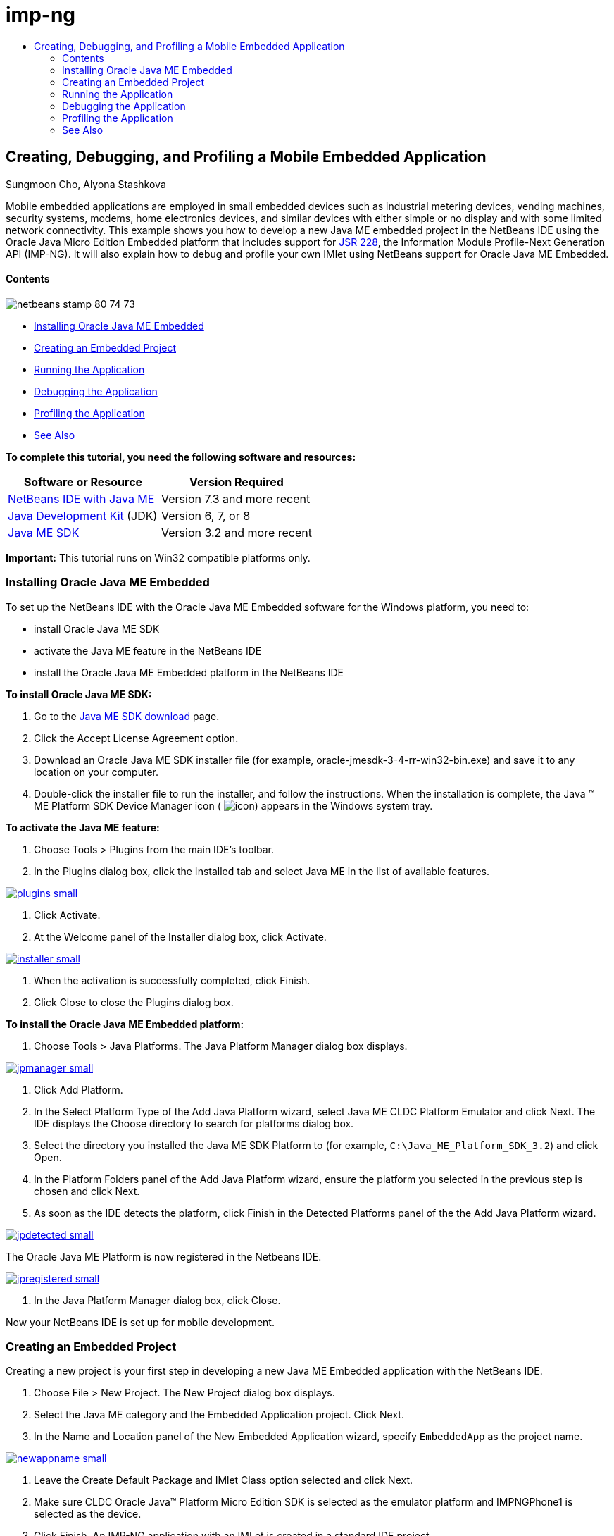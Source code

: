 // 
//     Licensed to the Apache Software Foundation (ASF) under one
//     or more contributor license agreements.  See the NOTICE file
//     distributed with this work for additional information
//     regarding copyright ownership.  The ASF licenses this file
//     to you under the Apache License, Version 2.0 (the
//     "License"); you may not use this file except in compliance
//     with the License.  You may obtain a copy of the License at
// 
//       http://www.apache.org/licenses/LICENSE-2.0
// 
//     Unless required by applicable law or agreed to in writing,
//     software distributed under the License is distributed on an
//     "AS IS" BASIS, WITHOUT WARRANTIES OR CONDITIONS OF ANY
//     KIND, either express or implied.  See the License for the
//     specific language governing permissions and limitations
//     under the License.
//

= imp-ng
:jbake-type: page
:jbake-tags: old-site, needs-review
:jbake-status: published
:keywords: Apache NetBeans  imp-ng
:description: Apache NetBeans  imp-ng
:toc: left
:toc-title:

== Creating, Debugging, and Profiling a Mobile Embedded Application

Sungmoon Cho, Alyona Stashkova

Mobile embedded applications are employed in small embedded devices such as industrial metering devices, vending machines, security systems, modems, home electronics devices, and similar devices with either simple or no display and with some limited network connectivity. This example shows you how to develop a new Java ME embedded project in the NetBeans IDE using the Oracle Java Micro Edition Embedded platform that includes support for link:http://jcp.org/en/jsr/detail?id=228[JSR 228], the Information Module Profile-Next Generation API (IMP-NG). It will also explain how to debug and profile your own IMlet using NetBeans support for Oracle Java ME Embedded.

==== Contents

image:netbeans-stamp-80-74-73.png[title="Content on this page applies to the NetBeans IDE 7.3 and more recent"]

* link:#install[Installing Oracle Java ME Embedded]
* link:#create[Creating an Embedded Project]
* link:#run[Running the Application]
* link:#debug[Debugging the Application]
* link:#profile[Profiling the Application]
* link:#nextsteps[See Also]

*To complete this tutorial, you need the following software and resources:*

|===
|Software or Resource |Version Required 

|link:https://netbeans.org/downloads/index.html[NetBeans IDE with Java ME] |Version 7.3 and more recent 

|link:http://www.oracle.com/technetwork/java/javase/downloads/index.html[Java Development Kit] (JDK) |Version 6, 7, or 8 

|link:http://www.oracle.com/technetwork/java/javame/javamobile/download/sdk/index.html[Java ME SDK] |Version 3.2 and more recent 
|===

*Important:* This tutorial runs on Win32 compatible platforms only.

=== Installing Oracle Java ME Embedded

To set up the NetBeans IDE with the Oracle Java ME Embedded software for the Windows platform, you need to:

* install Oracle Java ME SDK
* activate the Java ME feature in the NetBeans IDE
* install the Oracle Java ME Embedded platform in the NetBeans IDE

*To install Oracle Java ME SDK:*

1. Go to the link:http://www.oracle.com/technetwork/java/javame/javamobile/download/sdk/index.html[Java ME SDK download] page.
2. Click the Accept License Agreement option.
3. Download an Oracle Java ME SDK installer file (for example, oracle-jmesdk-3-4-rr-win32-bin.exe) and save it to any location on your computer.
4. Double-click the installer file to run the installer, and follow the instructions.
When the installation is complete, the Java (TM) ME Platform SDK Device Manager icon ( image:icon.png[]) appears in the Windows system tray.

*To activate the Java ME feature:*

1. Choose Tools > Plugins from the main IDE's toolbar.
2. In the Plugins dialog box, click the Installed tab and select Java ME in the list of available features.

link:plugins.png[image:plugins-small.png[]]

3. Click Activate.
4. At the Welcome panel of the Installer dialog box, click Activate.

link:installer.png[image:installer-small.png[]]

5. When the activation is successfully completed, click Finish.
6. Click Close to close the Plugins dialog box.

*To install the Oracle Java ME Embedded platform:*

1. Choose Tools > Java Platforms.
The Java Platform Manager dialog box displays.

link:jpmanager.png[image:jpmanager-small.png[]]

2. Click Add Platform.
3. In the Select Platform Type of the Add Java Platform wizard, select Java ME CLDC Platform Emulator and click Next.
The IDE displays the Choose directory to search for platforms dialog box.
4. Select the directory you installed the Java ME SDK Platform to (for example, `C:\Java_ME_Platform_SDK_3.2`) and click Open.
5. In the Platform Folders panel of the Add Java Platform wizard, ensure the platform you selected in the previous step is chosen and click Next.
6. As soon as the IDE detects the platform, click Finish in the Detected Platforms panel of the the Add Java Platform wizard.

link:jpdetected.png[image:jpdetected-small.png[]]

The Oracle Java ME Platform is now registered in the Netbeans IDE.

link:jpregistered.png[image:jpregistered-small.png[]]

7. In the Java Platform Manager dialog box, click Close.

Now your NetBeans IDE is set up for mobile development.

=== Creating an Embedded Project

Creating a new project is your first step in developing a new Java ME Embedded application with the NetBeans IDE.

1. Choose File > New Project.
The New Project dialog box displays.
2. Select the Java ME category and the Embedded Application project. Click Next.
3. In the Name and Location panel of the New Embedded Application wizard, specify `EmbeddedApp` as the project name.

link:newappname.png[image:newappname-small.png[]]

4. Leave the Create Default Package and IMlet Class option selected and click Next.
5. Make sure CLDC Oracle Java(TM) Platform Micro Edition SDK is selected as the emulator platform and IMPNGPhone1 is selected as the device.
6. Click Finish.
An IMP-NG application with an IMLet is created in a standard IDE project.

image:prjcreated.png[]

link:#top[top]

=== Running the Application

To verify whether the application runs properly, modify the application source code as follows:

1. In the Projects window, double-click the `IMlet.java` file and choose Edit.
The IDE opens the `IMlet.java` file in the Source Editor.
2. Scroll through the source code and find the `StartApp` method.
3. Insert the following line in bold in the `StartApp` method's body:
[source,java]
----

 public void startApp() {
      *System.out.println("Hello, world!");*
 }
----
4. Choose File > Save from the IDE's main menu to save the edits.

Now that you have created the application, you can run the application in the IDE as described below:

1. Right-click the `EmbeddedApp` project node and choose Clean and Build.
The Output window displays the BUILD SUCCESSFUL statement.

*Note:* Choose Window > Output > Output from the the IDE's main menu if the Output window is not visible.

2. From the IDE's menu bar, choose Run > Run Project.
The IMPNGPhone1 emulator starts and displays the EmbeddedApp application running.

link:emulator.png[image:emulator-small.png[]]

*Note:* More information on the Java ME Embedded Emulator is available in the link:http://docs.oracle.com/javame/config/cldc/rel/3.2/get-started-win/title.htm[Oracle Java ME Embedded Getting Started Guide for the Windows 32 Platform].

In the Output window, you should see the output from the program, `Hello, world!`

link:output.png[image:output-small.png[]]

3. In the emulator, select `Embedded App (running)` and click Suspend on the right.
The application is paused.
4. Click Resume.
The application resumes running.
5. To stop the application and close the emulator, click Stop and choose Application > Exit from the emulator's menu.
The run process is terminated in the IDE.

link:#top[top]

=== Debugging the Application

Debugging embedded projects is accomplished similarly to debugging general Java projects.

Right-click on the project, and choose Debug to start a debugging session. The emulator opens and the program execution stops at any set breakpoints.

link:#top[top]

=== Profiling the Application

Use common profiling tasks, such as standard CPU or memory profiling, to build a reliable mobile embedded application.

Before profiling your application, you need to install the Java ME SDK Tools plugin as follows:

1. In the NetBeans IDE, choose Tools > Plugins.
2. In the Plugins Manager, select the Available Plugins tab.
3. In the Available Plugins tab, scroll to find the Java ME SDK Tools plugin and select it for installation.

link:available-plugins.png[image:available-plugins-small.png[]]

4. Click Install.
5. At the Welcome page of the Installer dialog box, click Next.
6. At the License Agreement page, read the license agreements associated with the plugin. If you agree to the terms of all of the license agreements, click the appropriate option and then click Install.
7. When the installation process is complete, leave the Restart IDE now option selected and click Finish.

After NetBeans IDE restarts, you can start using the IDE to profile your mobile embedded application.

1. In the Projects tab of the IDE, select the `EmbeddedApp` project name.
2. Choose Profile > Profile Project from the main menu to start a profiling session.

*Note:* You are prompted to integrate the profiler when a project is going to be profiled for the first time.

link:enable.png[image:enable-small.png[]]

3. (Applicable if this is first-time profiling of the project) In the Enable Profiling dialog box, click Yes to perform the integration.
4. In the Profile dialog box, choose CPU Profiler, and optionally check Profile System Classes.
5. Click Run.
The emulator opens with the `EmbeddedApp` application running.
6. Interact with the application.
7. Exit the application or close the emulator.
The IDE displays the profile data in the `cpu:_time_` window.

link:cpu.png[image:cpu-small.png[]]

*Note:* To save the data collected during the emulation session for future reference you can either:

* export the data to a `nps` file by clicking the Export to button (image:export.png[])
* save a snapshot to a `png` file by clicking the Save Current View to Image button (image:image.png[])
link:/about/contact_form.html?to=6&subject=Creating,%20Debugging,%20and%20Profiling%20an%20Embedded%20Application[Send Feedback on This Tutorial]


link:#top[top]

=== See Also

* link:imp-ng-screencast.html[Demo: Support for IMP-NG Profile in NetBeans IDE]
* link:http://www.oracle.com/technetwork/java/javame/javamobile/training/jmesdk/index.html[Java Mobile - Start Learning]
* link:http://www.oracle.com/technetwork/java/embedded/resources/me-embeddocs/index.html[Oracle Java ME Embedded Client Documentation]
* link:https://blogs.oracle.com/javamesdk/[Java ME SDK Team Blog]
* link:http://www.oracle.com/pls/topic/lookup?ctx=nb8000&id=NBDAG1552[Developing Java ME Applications] in _Developing Applications with NetBeans IDE_

link:#top[top]


NOTE: This document was automatically converted to the AsciiDoc format on 2018-03-13, and needs to be reviewed.

